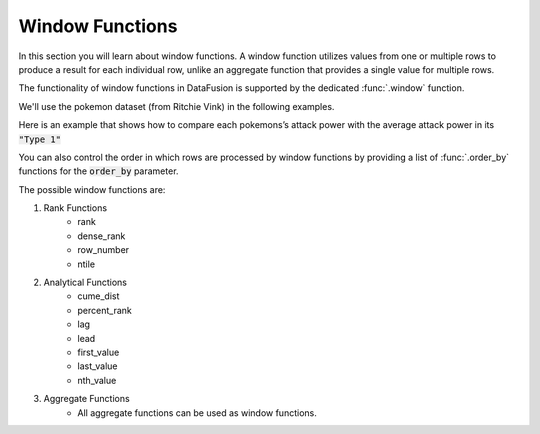 .. Licensed to the Apache Software Foundation (ASF) under one
.. or more contributor license agreements.  See the NOTICE file
.. distributed with this work for additional information
.. regarding copyright ownership.  The ASF licenses this file
.. to you under the Apache License, Version 2.0 (the
.. "License"); you may not use this file except in compliance
.. with the License.  You may obtain a copy of the License at

..   http://www.apache.org/licenses/LICENSE-2.0

.. Unless required by applicable law or agreed to in writing,
.. software distributed under the License is distributed on an
.. "AS IS" BASIS, WITHOUT WARRANTIES OR CONDITIONS OF ANY
.. KIND, either express or implied.  See the License for the
.. specific language governing permissions and limitations
.. under the License.

Window Functions
================

In this section you will learn about window functions. A window function utilizes values from one or multiple rows to
produce a result for each individual row, unlike an aggregate function that provides a single value for multiple rows.

The functionality of window functions in DataFusion is supported by the dedicated :func:`.window` function.

We'll use the pokemon dataset (from Ritchie Vink) in the following examples.

.. ipython:: python

    import urllib.request
    from datafusion import SessionContext
    from datafusion import col
    from datafusion import functions as f

    urllib.request.urlretrieve(
        "https://gist.githubusercontent.com/ritchie46/cac6b337ea52281aa23c049250a4ff03/raw/89a957ff3919d90e6ef2d34235e6bf22304f3366/pokemon.csv",
        "pokemon.csv",
    )

    ctx = SessionContext()
    df = ctx.read_csv("pokemon.csv")

Here is an example that shows how to compare each pokemons’s attack power with the average attack power in its :code:`"Type 1"`

.. ipython:: python

    df.select(
        col('"Name"'),
        col('"Attack"'),
        f.alias(
            f.window("avg", [col('"Attack"')], partition_by=[col('"Type 1"')]),
            "Average Attack",
        )
    )

You can also control the order in which rows are processed by window functions by providing
a list of :func:`.order_by` functions for the :code:`order_by` parameter.

.. ipython:: python

    df.select(
        col('"Name"'),
        col('"Attack"'),
        f.alias(
            f.window(
                "rank",
                [],
                partition_by=[col('"Type 1"')],
                order_by=[f.order_by(col('"Attack"'))],
            ),
            "rank",
        ),
    )

The possible window functions are:

1. Rank Functions
    - rank
    - dense_rank
    - row_number
    - ntile

2. Analytical Functions
    - cume_dist
    - percent_rank
    - lag
    - lead
    - first_value
    - last_value
    - nth_value

3. Aggregate Functions
    - All aggregate functions can be used as window functions.
